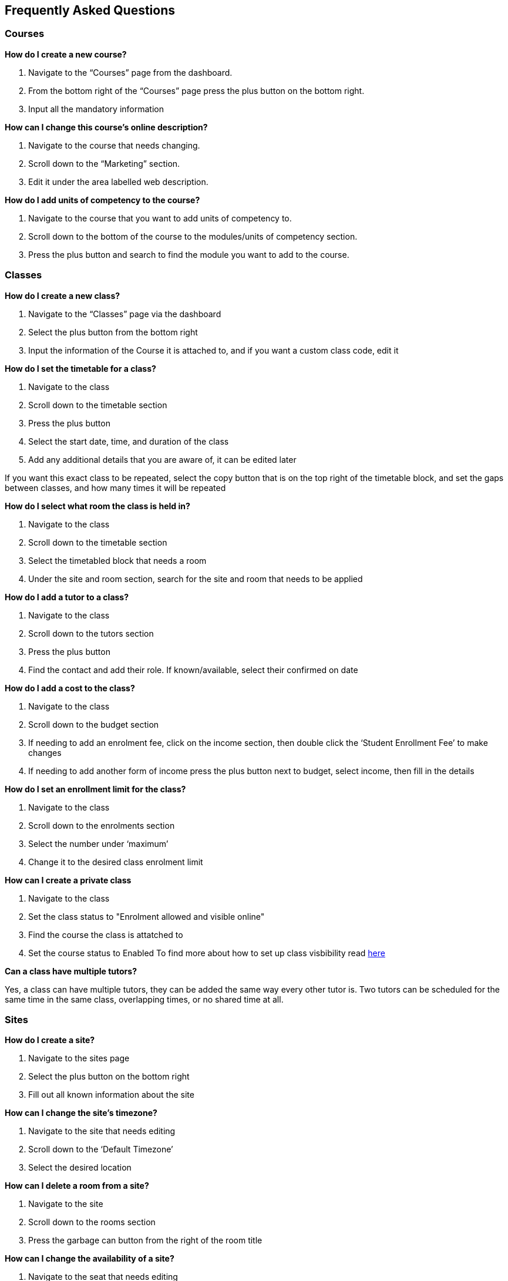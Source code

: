 [[faq]]
== Frequently Asked Questions

[[faq-enrolments]]
=== Courses

*How do I create a new course?*

. Navigate to the “Courses” page from the dashboard.
. From the bottom right of the “Courses” page press the plus button on the bottom right.
. Input all the mandatory information

*How can I change this course's online description?*

. Navigate to the course that needs changing.
. Scroll down to the “Marketing” section.
. Edit it under the area labelled web description.

*How do I add units of competency to the course?*

. Navigate to the course that you want to add units of competency to.
. Scroll down to the bottom of the course to the modules/units of competency section.
. Press the plus button and search to find the module you want to add to the course.

[[faq-classes]]
=== Classes

*How do I create a new class?*

. Navigate to the “Classes” page via the dashboard
. Select the plus button from the bottom right
. Input the information of the Course it is attached to, and if you want a custom class code, edit it

*How do I set the timetable for a class?*

. Navigate to the class
. Scroll down to the timetable section
. Press the plus button
. Select the start date, time, and duration of the class
. Add any additional details that you are aware of, it can be edited later

If you want this exact class to be repeated, select the copy button that is on the top right of the timetable block, and set the gaps between classes, and how many times it will be repeated

*How do I select what room the class is held in?*

. Navigate to the class
. Scroll down to the timetable section
. Select the timetabled block that needs a room
. Under the site and room section, search for the site and room that needs to be applied

*How do I add a tutor to a class?*

. Navigate to the class
. Scroll down to the tutors section
. Press the plus button
. Find the contact and add their role. If known/available, select their confirmed on date

*How do I add a cost to the class?*

. Navigate to the class
. Scroll down to the budget section
. If needing to add an enrolment fee, click on the income section, then double click the ‘Student Enrollment Fee’ to make changes
. If needing to add another form of income press the plus button next to budget, select income, then fill in the details

*How do I set an enrollment limit for the class?*

. Navigate to the class
. Scroll down to the enrolments section
. Select the number under ‘maximum’
. Change it to the desired class enrolment limit

*How can I create a private class*

. Navigate to the class
. Set the class status to "Enrolment allowed and visible online"
. Find the course the class is attatched to
. Set the course status to Enabled
To find more about how to set up class visbibility read <<classes-Publishing, here>>

*Can a class have multiple tutors?*

Yes, a class can have multiple tutors, they can be added the same way every other tutor is. Two tutors can be scheduled for the same time in the same class, overlapping times, or no shared time at all.

[[faq-sites]]
=== Sites

*How do I create a site?*

. Navigate to the sites page
. Select the plus button on the bottom right
. Fill out all known information about the site

*How can I change the site's timezone?*

. Navigate to the site that needs editing
. Scroll down to the ‘Default Timezone’
. Select the desired location

*How can I delete a room from a site?*

. Navigate to the site
. Scroll down to the rooms section
. Press the garbage can button from the right of the room title

*How can I change the availability of a site?*

. Navigate to the seat that needs editing
. Scroll down to the bottom to availability rules
. Fill in all the details, can be repeated every hour, day, week, month or year

*How can I provide information on how to access the site via the website?*

. Navigate to the site that needs the information added
. Scroll down to the directions section
. Fill in the information, depending on what instructions you want to give

[[faq-rooms]]
=== Rooms

*How do I create a room?*

. Navigate to the sites page
. Select the site that needs a room added on
. Scroll down to the rooms section
. Press the plus button
. Fill in the details

*How can I change the capacity of a room?*

. Navigate to the room that needs editing, can be done via sites or rooms pages
. Change the seated capacity limit

*How can I change the availability rules of a room?*

. Navigate to the room that needs editing
. Scroll down to the bottom to availability rules
. Fill in all the details, can be repeated every hour, day, week, month or year

*How can I change the site where this room is located?*

. Navigate to the room that needs to be edited
. Locate the site information
. Select an option from the drop down list

[[faq-contacts]]
=== Contacts

*How do I create a contact?*

. Navigate to the contacts page
. Press the plus button on the bottom right
. Fill in all available/known information

*How can I change contact information after a contacts creation?*

. Navigate to the contact
. Find what information needs to be changed
. Save the changes

*What if I accidentally make a duplicate contact?*

. Locate the two contacts
. Select them both
. Select the cogwheel on the bottom right
. Press the merge 2 contacts button
. Select what information should remain on the merged contact

*How can I link a contact to a different contact?*

. Navigate to one of the contacts
. Scroll down to the relations section
. Press the plus button
. Search for the other contact
. Select how these two contacts are linked

*How can I create a new type of contact relation?*

. Search for “Contact relation types” on the dashboard
. Select the plus button on the page

*How can I view a contact's financial records?*

. Find the desired contact
. Scroll down to the “Financial” drop down

*How can I view contact enrollment records?*

. Find the desired contact
. Scroll down to the “Education” drop down
. Press the hyperlink button to view all linked enrollment records

*What's the difference between a student and tutor contact?*

A student cannot be set as a tutor for classes, and cannot receive payment from payroll. It is important to note that a tutor can also be a student if a tutor enrols into a class. They can be both a tutor and a student and it does not remove their ability to receive payroll payments and be set as a tutor in a class.

[[faq-tutors]]
=== Tutors

*How can I change tutor rolls and pay rates?*

. Navigate to “Preferences” from the dashboard
. Locate “Tutor pay rates” on the left column
. Add/Find the desired tutor roll and set the rate to the desired amount

*How can I view tutor payslips?*

. Navigate to “Tutor pay” from the dashboard
. Filter the list by the options on the left column, OR, search for the desired contact using the Find bar at the bottom

*How do I approve tutor payslips?*

. Navigate to the payslip/s that needs approval
. Select it
. Click the cogwheel on the bottom right
. Press the approve button

[[faq-tags]]
=== Tags

*What are tags for?*

Tags are a way to more simply filter a large group of records. Well-managed tags can make it very simple for users to find a group of records without having to use the Advanced Query Search.

*What is the difference between a parent tag and a child tag?*

A parent tag, or tag group, is the overarching tag and will generally have many child tags within it.

*How do I create a tag?*

. Navigate to “Tags”
. Find the tag group you want to add the tag to, if on does not exist create a new one using the plus button
. Press the plus button next to “Tags” within the tag group
. Select a colour, name, a custom URL if applicable, and visibility on the website
. Make sure the record types it is available on is correct
. Save

*How do I add a tag to a record?*

. Find the record that the tag needs to be added to
. Select it
. Add it at the top in the “Tags” bar

If you cannot find your desired tag, double check it is available to be places on that type of record

*How do I filter records using tags in onCourse?*

. Navigate to the records page that you need to filter
. Select the tag that you want to filter for on the left column

Tags follow OR not AND rules, meaning selecting multiple tags will show all records with at least one of the tags, not records with all of the selected tags

*What is a default tag?*

A default tag is a tag group that cannot be removed from onCourse as they are integrated with other onCourse systems. There are currently 4 and these are 1. Subjects 2. Terms 3. Payroll wage intervals and 4. Assessment method. It is recommended that you use these tags, especially the subjects and terms tags as they automatically integrate with your website.

*How do I change the website description of a tag?*

. Navigate to “Tags”
. Find the tag group that the tag is under
. Find the tag that needs to be changed
. Click on it to open description box
. Fill in the information
. Make sure the tag and any parent tags are set to being visible online

[[faq-automations]]
=== Automations

*Can I create my own automations?*

Users on the premium and enterprise plan have the ability to create their own automations. For a cost, any user can have a custom script, imports and exports, PDF report or PDF background developed by Ish and implemented on your system.

*What are all the templates?*

There are three types of templates within onCourse. Import templates, export templates and message templates. Import templates are used to bring information from an outside source into onCourse. Export templates are used to export all information about a certain record in onCourse to an external document. The message template is a pre-designed message that can be sent out from your system, such as an enrolment confirmation, or an unpaid invoice notice.

*How do I create a new template?*

. Navigate to the “Automations” page
. Select the type of template that you want to create (Import, Export or Message)
. Create the desired template

*How do I upload a new pdf background?*

. Navigate to “Automations”
. Select the PDF Backgrounds from the left column
. Press the plus button and then upload the desired pdf

*How do I create a new report?*

. Navigate to “Automations”
. Select the PDF Reports from the left column
. Press the plus button to create

*How do I manually run a report?*

. Navigate to the record that the report needs to be ran on
. Select all the records
. Press the share button
. Select the report from the list.


*How do I add a new integration to onCourse?*

. Navigate to the “Integrations” page from the dashboard
. Select the plus button
. Choose what system you want onCourse to integrate with
. Fill out all the necessary information
. Enable any scripts that come with the integration

For extra help with the specifics of each intergration look at <<externalintegrations, section 58>> of the manual

[[faq-discounts]]
=== Discounts

*How do I create a discount?*

. Navigate to the “Discounts” page from the dashboard
. Press the add record button
. Fill in all necessary information

*How can I limit a discount to certain individuals?*

. Navigate to desired discount
. Scroll down to “Students” section
. Select what options you want the discount limited to

*How can I limit a discount to certain classes?*

. Navigate to the desired discount
. Scroll down to the “Classes” section
. Press the plus button
. Add the desired discounted classes

[[faq-invoices]]
=== Invoices

*What is a credit note?*

A credit note is money that is owed to a customer. This money will be listed as a negative number on your system, as it is money that is coming out of the businesses account.

*How do I create a new invoice?*

. Navigate to the “Invoices” screen from the dashboard
. Select the add record button
. Choose to make an invoice or a credit note
. Fill in the details of the invoice/credit note

*How do I reverse an invoice?*

. Locate the invoice that you want to reverse
. Select it
. Go to the cogwheel on the bottom right and select “Duplicate and reverse invoice”
. Select the original invoice
. Go to the cogwheel and select “Contra invoice”
. Contra this duplicated and reversed invoice against the original invoice

Note that the exact same process applies if wanting to reverse a credit note

[[faq-checkout]]
=== Checkout (Quick Enrol)

*What if the person trying to enrol doesn’t already exist in the system?*

A contact record can be easily created through the checkout by typing in the new students name, then selecting the “Create new student” option. You may want to collect more data from the student if you need more information then just a name

*Can you enrol multiple people into a class at the same time?*

Yes, multiple people can be enrolled at the same time in the checkout. Simply type the other students' names in the “Find contact” bar and select them. However there can only be one payer for any given transaction.

*How do you set up payment plans through the checkout?*

. Complete a quick enrol up until the point of payment
. Go to the payments plan section
. Input how much they will be paying in the first instalment, and select the date of that payment
. Input the date of the second payment

A longer payment plan can be added by going directly to the invoice after creation and manually creating one

[[faq-products]]
=== Products

*How can products automatically be added to a students cart when adding a class?*

. Navigate to “Preferences”
. Find the sellable items relationship type on the left column
. If not already existing, create a relationship that has one of the available options of adding to cart
. Set this relationship to active
. Navigate to the course that needs to be linked to the product
. Link it to the product through the relations area
. Select the relationship type that automatically adds to cart

*How do you change the online description of a product?*

. Navigate to the product
. Locate the description box, below data collection rules and above documents
. Create an appropriate description for the product

[[faq-security]]
=== Security

*What is the difference between a contact and a user?*

A contact is someone who is enrolled in your system as either a student or a tutor. A user is someone who has access to the onCourse system. A contact and a user can share an email address and a name, but the contact can be deleted and the user still active, or the user deactivated and the contact still listed. They are not correlated in any way

*How do I add a new user?*

. Navigate to “Security”
. Go down to the users section on the left column
. Press the plus button
. Input all the information
. Invite them via the button in the top right, this will send them a link they can use to set up their user account

*How do I deactivate a no longer active user?*

. Navigate to “Security”
. Go down to the users section on the left column
. Select the user whose account needs to be deactivated
. Set the switch under their name from active to deactivate

*How do I edit the user roles of an individual?*

. Navigate to “Security”
. Go down to the users section on the left column
. Select the user that needs editing
. Change their role from the box on the right

If no role exists that allows them access to items that need accessing, you can easily create a new role within the "User roles" section

*How can I allow someone access to editing the website?*

. Navigate to “Security”
. Go down to the users section on the left column
. Select the user that needs the privilege
. Flick the “can access #editor” switch to enabled

*How do I reset someone's password?*

. Navigate to “Security”
. Go to users on the left column
. Select the user whose password needs to be reset
. Press the reset password button

*How do I enable 2FA?*

. Navigate to “Security”
. Go to settings at the top of the left column
. Enable 2FA for either all users, or admin level users

*Someone can’t access their 2FA code but still needs access, how can I let them log in?*

. Navigate to “Security”
. Go to settings at the top of the left column
. Make sure 2FA is not mandatory for all users
. Find the user that needs 2FA disabled
. Press the “Disable 2FA” button

Making 2FA non-mandatory will not disable 2FA for all users, just disable new users from being forced to use it. Any new users created during this time will then need to set it up if it is then enabled again.

[[faq-customfields]]
=== Custom Fields

*What are custom fields for?*

Custom fields enable users to collect more data than off-the-shelf onCourse offers. They allow users to gather additional information on a variety of different records and provide numerous styles of data collection.

*How do I create a custom field?*

. Navigate to “Preferences”
. Find custom fields in the left column
. Press the plus button on the top left
. Select the name, code, data collection type, and record this is attached to
. Select if it is mandatory for this data to be collected

[[faq-datacollectionforms]]
=== Data Collection Forms

*What are data collection forms?*

These are forms that are generally filled out by students at the time of enrolment in order to collect more information. Examples of such are application forms for courses or permission notes.

*How can I create a new data collection form?*

. Navigate to “Data collection forms”
. Press the plus button next to the title
. Using the plus button on the top left add headings, and custom fields to the form

If you need any help with custom fields read more <<generalPrefs-customFields, here>>.

[[faq-avetmiss8]]
=== AVETMISS 8

*How do I perform an AVETMISS 8 export?*

. Navigate to the “Export AVETMISS 8” page
. Select the flavour/style of the export
. Select the date range from the available options or set a custom date range, if setting a custom date range *_DO NOT_* set the end date after the current date
. Press the find button
. Review the found data
. Press the export button on the bottom right of the box to get the NAT files
